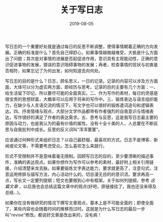 #+TITLE:关于写日志
#+DATE: 2019-08-05
#+STARTUP: content
#+OPTIONS: toc:nil H:2 num:2
#+CATEGORY: 杂思
#+TOC: headlines:2

写日志的一个重要好处就是通过每日的反思不断调整，使得事情朝着正确的方向发展。正确的标准是什么？首先自己得舒心，如果事情越做越难受，大抵是什么方面出了问题；其次是对事情的进展是否起促进作用，意识具有主观能动性，正确的意识促进事物的发展，错误的意识阻碍事物的发展；再者，检查事情的现状与初衷是否相符，如果忘记了为何出发，如何知道去向何处。

写日志的目的是什么？日志，顾名思义，一日的记录。记录的内容可以涉及方方面面，大体可以分为虚实两方面，即经历与思考。记录的目的主要有几个方面：一、给生活留下印记，所以要尽可能的全面真实。二、作为写作的素材，每日的灵感是很宝贵的思想财富，大概率可以应用于将来的写作中。三、锻炼表达与语言组织能力，在缺少与人言语交流的情况下，写文字也可以很好的锻炼遣词造句和逻辑表达。四、抒发情绪与观点，大部分文学作品都带有作者强烈的自我意识与情绪表达，写作很好的满足了作者的表达需求。五、思考与反思，这是我写日志最主要的原因与动力，也是我认为的最有价值的属性。没有十全十美的人，人总要在不断反思与自我批判中成长。反思的反义词叫“浑浑噩噩”。

应该通过何种形式来组织日志？以自己最舒服，最喜欢的方式。日志不是博客、新闻或论文等，不需要考虑受众。怎么喜欢怎么来就行。

形式不受限制并不是意味着毫无限制。回顾写日志的目的，至少要清晰的描述事件，准确的表达观点。如果你想作为写作可以参考的素材，最好附上相关引用链接，介绍清楚来龙去脉。如果要锻炼文字表达能力，要求就更高了，注意句式，注意运用修辞与描写方法，内心活动什么的。切忌漫无目的的意识流。要求再高一点，写长文一定要列提纲；短文也要做到心中有框架。关于如何列提纲，参考 /这篇文章/ ，以后我也会总结这篇文章中的观点(好吧，原链接挂了，我也还没来得及总结...)。

如果你在没有做研究的情况下撰写文章观点，基本上是不可能全面的；即使全面了，某些内容也会随着时间的推移而过时。这就是为什么写日志的最后一步叫"revise"修改。都说好文章是改出来的，没毛病！
